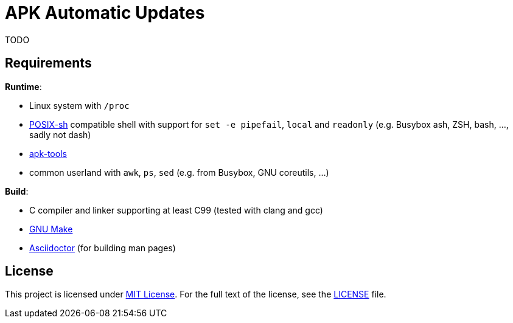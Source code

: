 = APK Automatic Updates

TODO


== Requirements

.*Runtime*:
* Linux system with `/proc`
* http://pubs.opengroup.org/onlinepubs/9699919799/utilities/V3_chap02.html[POSIX-sh] compatible shell with support for `set -e pipefail`, `local` and `readonly` (e.g. Busybox ash, ZSH, bash, …, sadly not dash)
* https://github.com/alpinelinux/apk-tools/[apk-tools]
* common userland with `awk`, `ps`, `sed` (e.g. from Busybox, GNU coreutils, …)

.*Build*:
* C compiler and linker supporting at least C99 (tested with clang and gcc)
* https://www.gnu.org/software/make/[GNU Make]
* http://asciidoctor.org/[Asciidoctor] (for building man pages)


== License

This project is licensed under http://opensource.org/licenses/MIT/[MIT License].
For the full text of the license, see the link:LICENSE[LICENSE] file.
